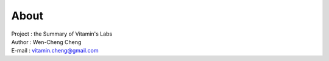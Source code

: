 About
=========================================

| Project : the Summary of Vitamin's Labs
| Author  : Wen-Cheng Cheng
| E-mail  : vitamin.cheng@gmail.com
